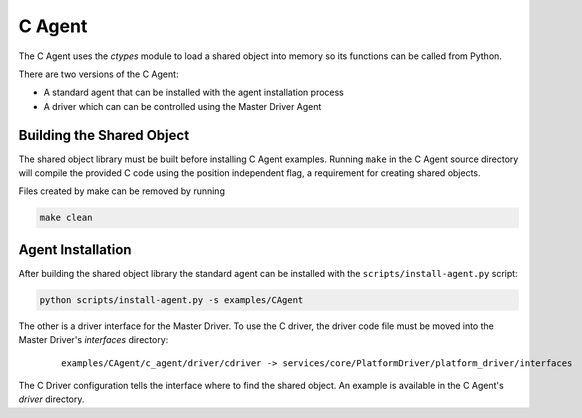 .. _C-Agent:

=======
C Agent
=======

The C Agent uses the `ctypes` module to load a shared object into memory so its functions can be called from Python.

There are two versions of the C Agent:

* A standard agent that can be installed with the agent installation process
* A driver which can can be controlled using the Master Driver Agent


Building the Shared Object
--------------------------

The shared object library must be built before installing C Agent examples.  Running ``make`` in the C Agent source
directory will compile the provided C code using the position independent flag, a requirement for creating shared
objects.

Files created by make can be removed by running

.. code-block:: bash

    make clean


Agent Installation
------------------

After building the shared object library the standard agent can be installed with the ``scripts/install-agent.py``
script:

.. code-block:: bash

    python scripts/install-agent.py -s examples/CAgent

The other is a driver interface for the Master Driver.  To use the C driver, the driver code file must be moved into
the Master Driver's `interfaces` directory:

    ::

        examples/CAgent/c_agent/driver/cdriver -> services/core/PlatformDriver/platform_driver/interfaces


The C Driver configuration tells the interface where to find the shared object.  An example is available in the C
Agent's `driver` directory.
